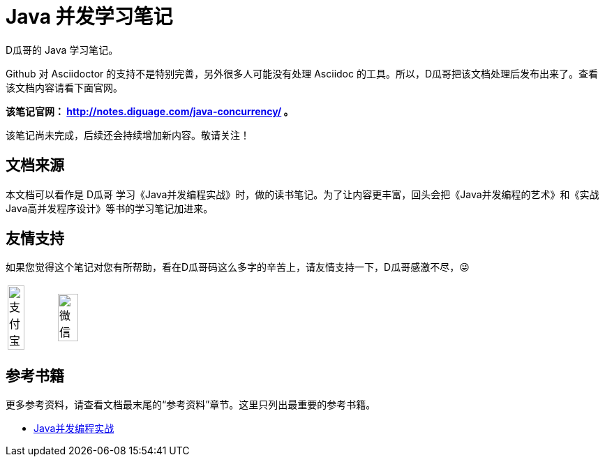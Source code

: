 = Java 并发学习笔记

D瓜哥的 Java 学习笔记。

Github 对 Asciidoctor 的支持不是特别完善，另外很多人可能没有处理 Asciidoc 的工具。所以，D瓜哥把该文档处理后发布出来了。查看该文档内容请看下面官网。

*该笔记官网： http://notes.diguage.com/java-concurrency/ 。*

该笔记尚未完成，后续还会持续增加新内容。敬请关注！

== 文档来源

本文档可以看作是 D瓜哥 学习《Java并发编程实战》时，做的读书笔记。为了让内容更丰富，回头会把《Java并发编程的艺术》和《实战Java高并发程序设计》等书的学习笔记加进来。

== 友情支持

如果您觉得这个笔记对您有所帮助，看在D瓜哥码这么多字的辛苦上，请友情支持一下，D瓜哥感激不尽，😜

[cols="2*^",frame=none]
|===
| image:book/images/alipay.jpeg[title="支付宝", alt="支付宝", width="60%"] | image:book/images/wxpay.png[title="微信", alt="微信", width="65%"]
|===

== 参考书籍

更多参考资料，请查看文档最末尾的“参考资料”章节。这里只列出最重要的参考书籍。

* https://book.douban.com/subject/10484692/[Java并发编程实战]
